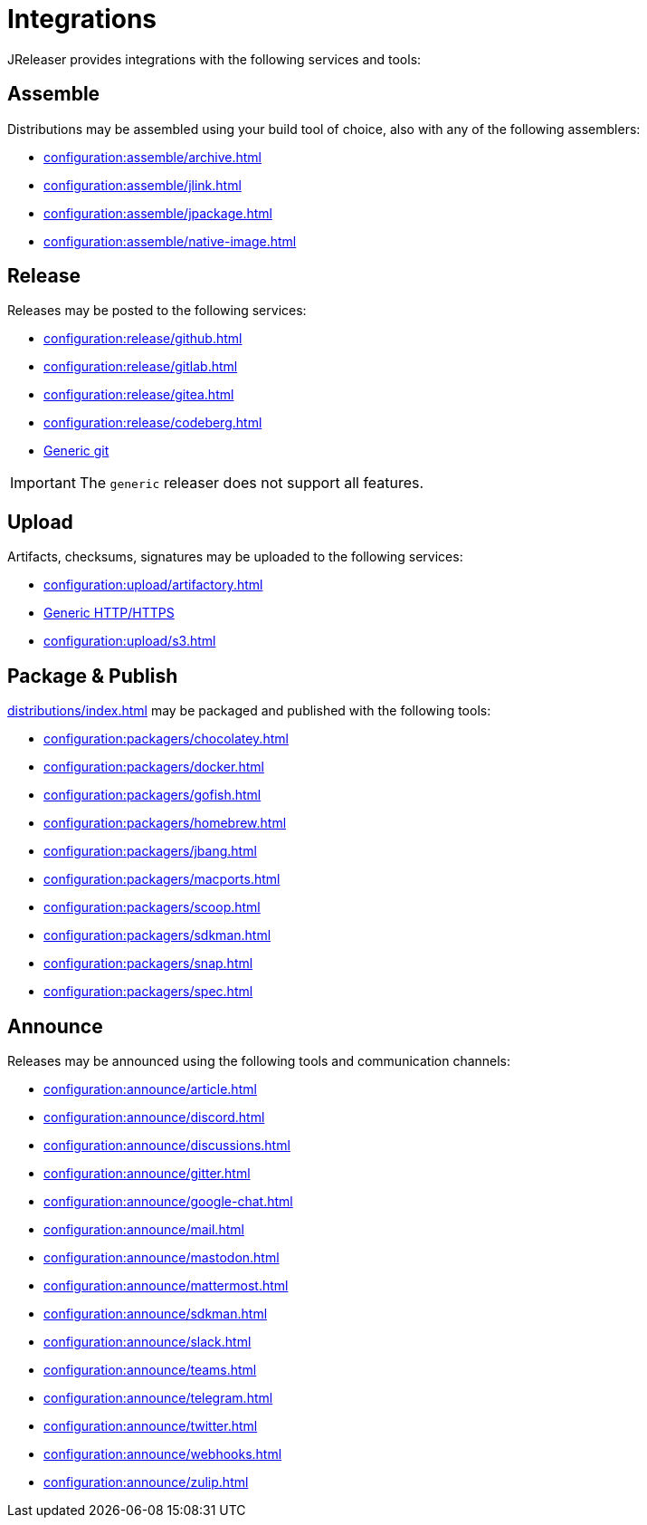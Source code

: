 = Integrations

JReleaser provides integrations with the following services and tools:

== Assemble

Distributions may be assembled using your build tool of choice, also with any of the following assemblers:

 * xref:configuration:assemble/archive.adoc[]
 * xref:configuration:assemble/jlink.adoc[]
 * xref:configuration:assemble/jpackage.adoc[]
 * xref:configuration:assemble/native-image.adoc[]

== Release

Releases may be posted to the following services:

 * xref:configuration:release/github.adoc[]
 * xref:configuration:release/gitlab.adoc[]
 * xref:configuration:release/gitea.adoc[]
 * xref:configuration:release/codeberg.adoc[]
 * xref:configuration:release/generic.adoc[Generic git]

IMPORTANT: The `generic` releaser does not support all features.

== Upload

Artifacts, checksums, signatures may be uploaded to the following services:

 * xref:configuration:upload/artifactory.adoc[]
 * xref:configuration:upload/http.adoc[Generic HTTP/HTTPS]
 * xref:configuration:upload/s3.adoc[]

== Package & Publish

xref:distributions/index.adoc[] may be packaged and published with the following tools:

 * xref:configuration:packagers/chocolatey.adoc[]
 * xref:configuration:packagers/docker.adoc[]
 * xref:configuration:packagers/gofish.adoc[]
 * xref:configuration:packagers/homebrew.adoc[]
 * xref:configuration:packagers/jbang.adoc[]
 * xref:configuration:packagers/macports.adoc[]
 * xref:configuration:packagers/scoop.adoc[]
 * xref:configuration:packagers/sdkman.adoc[]
 * xref:configuration:packagers/snap.adoc[]
 * xref:configuration:packagers/spec.adoc[]

== Announce

Releases may be announced using the following tools and communication channels:

 * xref:configuration:announce/article.adoc[]
 * xref:configuration:announce/discord.adoc[]
 * xref:configuration:announce/discussions.adoc[]
 * xref:configuration:announce/gitter.adoc[]
 * xref:configuration:announce/google-chat.adoc[]
 * xref:configuration:announce/mail.adoc[]
 * xref:configuration:announce/mastodon.adoc[]
 * xref:configuration:announce/mattermost.adoc[]
 * xref:configuration:announce/sdkman.adoc[]
 * xref:configuration:announce/slack.adoc[]
 * xref:configuration:announce/teams.adoc[]
 * xref:configuration:announce/telegram.adoc[]
 * xref:configuration:announce/twitter.adoc[]
 * xref:configuration:announce/webhooks.adoc[]
 * xref:configuration:announce/zulip.adoc[]


